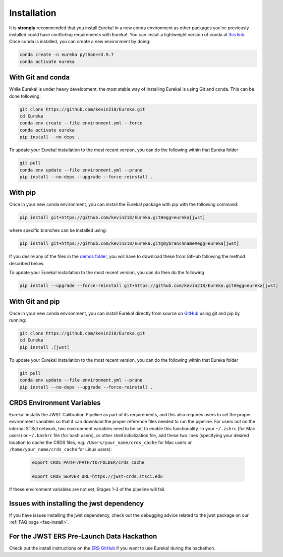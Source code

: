 
Installation
=============================

It is **strongly** recommended that you install Eureka! in a new conda environment as other packages you've previously
installed could have conflicting requirements with Eureka!. You can install a lightweight version of conda at
`this link <https://docs.conda.io/en/latest/miniconda.html>`_. Once conda is installed, you can create a
new environment by doing:

.. code-block:: bash

	conda create -n eureka python==3.9.7
	conda activate eureka

With Git and conda
------------------

While Eureka! is under heavy development, the most stable way of installing Eureka! is using Git and conda. This can be done following:

.. code-block:: bash

	git clone https://github.com/kevin218/Eureka.git
	cd Eureka
	conda env create --file environment.yml --force
	conda activate eureka
	pip install --no-deps .

To update your Eureka! installation to the most recent version, you can do the following within that Eureka folder

.. code-block:: bash

	git pull
	conda env update --file environment.yml --prune
	pip install --no-deps --upgrade --force-reinstall .

With pip
--------

Once in your new conda environment, you can install the Eureka! package with pip with the following command:

.. code-block:: bash

	pip install git+https://github.com/kevin218/Eureka.git#egg=eureka[jwst]

where specific branches can be installed using:

.. code-block:: bash
	
	pip install git+https://github.com/kevin218/Eureka.git@mybranchname#egg=eureka[jwst]

If you desire any of the files in the `demos folder <https://github.com/kevin218/Eureka/tree/main/demos>`_, you will have to download these from
GitHub following the method described below.

To update your Eureka! installation to the most recent version, you can do then do the following

.. code-block:: bash

	pip install --upgrade --force-reinstall git+https://github.com/kevin218/Eureka.git#egg=eureka[jwst]

With Git and pip
----------------
Once in your new conda environment, you can install Eureka! directly from source on
`GitHub <http://github.com/kevin218/Eureka>`_ using git and pip by running:

.. code-block:: bash

	git clone https://github.com/kevin218/Eureka.git
	cd Eureka
	pip install .[jwst]

To update your Eureka! installation to the most recent version, you can do the following within that Eureka folder

.. code-block:: bash

	git pull
	conda env update --file environment.yml --prune
	pip install --no-deps --upgrade --force-reinstall .

CRDS Environment Variables
--------------------------

Eureka! installs the JWST Calibration Pipeline as part of its requirements, and this also requires users to set the proper environment
variables so that it can download the proper reference files needed to run the pipeline. For users not on the internal STScI network,
two environment variables need to be set to enable this functionality. In your ``~/.zshrc`` (for Mac users) or ``~/.bashrc`` file (for bash
users), or other shell initialization file, add these two lines (specifying your desired location to cache the CRDS files,
e.g. ``/Users/your_name/crds_cache`` for Mac users or ``/home/your_name/crds_cache`` for Linux users):

	.. code-block:: bash

		export CRDS_PATH=/PATH/TO/FOLDER/crds_cache
		
		export CRDS_SERVER_URL=https://jwst-crds.stsci.edu

If these environment variables are not set, Stages 1-3 of the pipeline will fail.

Issues with installing the jwst dependency
------------------------------------------

If you have issues installing the jwst dependency, check out the debugging advice related to the jwst package on our
:ref:`FAQ page <faq-install>`.

For the JWST ERS Pre-Launch Data Hackathon
-----------------------------------------------

Check out the install instructions on the `ERS GitHub <https://github.com/ers-transit/hackathon-2021-day2>`_ if you want to use Eureka! during the hackathon.
